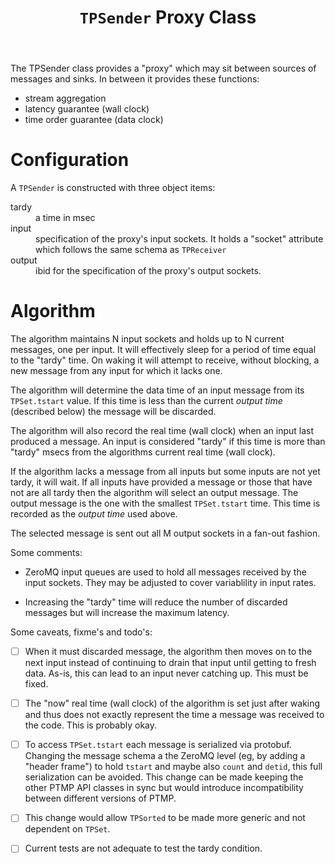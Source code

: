 #+title: ~TPSender~ Proxy Class

The TPSender class provides a "proxy" which may sit between sources of
messages and sinks.  In between it provides these functions:

- stream aggregation
- latency guarantee (wall clock)
- time order guarantee (data clock)

* Configuration

A ~TPSender~ is constructed with three object items:

- tardy :: a time in msec
- input :: specification of the proxy's input sockets.  It holds a "socket" attribute which follows the same schema as ~TPReceiver~
- output :: ibid for the specification of the proxy's output sockets.


* Algorithm

The algorithm maintains N input sockets and holds up to N current
messages, one per input.  It will effectively sleep for a period of
time equal to the "tardy" time.  On waking it will attempt to receive,
without blocking, a new message from any input for which it lacks one.

The algorithm will determine the data time of an input message from
its ~TPSet.tstart~ value.  If this time is less than the current /output
time/ (described below) the message will be discarded.

The algorithm will also record the real time (wall clock) when an
input last produced a message.  An input is considered "tardy" if this
time is more than "tardy" msecs from the algorithms current real time
(wall clock).

If the algorithm lacks a message from all inputs but some inputs are
not yet tardy, it will wait.  If all inputs have provided a message or
those that have not are all tardy then the algorithm will select an
output message.  The output message is the one with the smallest
~TPSet.tstart~ time.  This time is recorded as the /output time/ used
above.  

The selected message is sent out all M output sockets in a fan-out
fashion.

Some comments:

- ZeroMQ input queues are used to hold all messages received by the
  input sockets.  They may be adjusted to cover variablility in input
  rates.

- Increasing the "tardy" time will reduce the number of discarded
  messages but will increase the maximum latency.

Some caveats, fixme's and todo's:

- [ ] When it must discarded message, the algorithm then moves on to
  the next input instead of continuing to drain that input until
  getting to fresh data.  As-is, this can lead to an input never
  catching up.  This must be fixed.

- [ ] The "now" real time (wall clock) of the algorithm is set just
  after waking and thus does not exactly represent the time a message
  was received to the code.  This is probably okay.

- [ ] To access ~TPSet.tstart~ each message is serialized via protobuf.
  Changing the message schema a the ZeroMQ level (eg, by adding a
  "header frame") to hold ~tstart~ and maybe also ~count~ and ~detid~, this
  full serialization can be avoided.  This change can be made keeping
  the other PTMP API classes in sync but would introduce
  incompatibility between different versions of PTMP.

- [ ] This change would allow ~TPSorted~ to be made more generic and not
  dependent on ~TPSet~.

- [ ] Current tests are not adequate to test the tardy condition.





